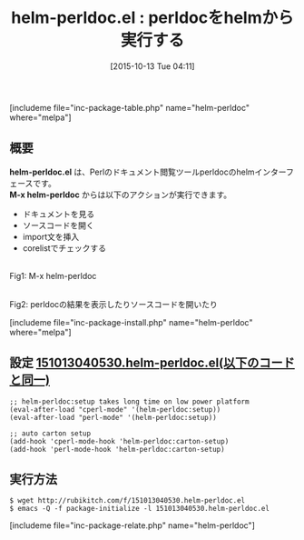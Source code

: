 #+BLOG: rubikitch
#+POSTID: 1190
#+BLOG: rubikitch
#+DATE: [2015-10-13 Tue 04:11]
#+PERMALINK: helm-perldoc
#+OPTIONS: toc:nil num:nil todo:nil pri:nil tags:nil ^:nil \n:t -:nil
#+ISPAGE: nil
#+DESCRIPTION:
# (progn (erase-buffer)(find-file-hook--org2blog/wp-mode))
#+BLOG: rubikitch
#+CATEGORY: Perl支援
#+EL_PKG_NAME: helm-perldoc
#+TAGS: helm, 外部プログラム使用
#+EL_TITLE0: perldocをhelmから実行する
#+EL_URL: 
#+begin: org2blog
#+TITLE: helm-perldoc.el : perldocをhelmから実行する
[includeme file="inc-package-table.php" name="helm-perldoc" where="melpa"]

#+end:
** 概要
*helm-perldoc.el* は、Perlのドキュメント閲覧ツールperldocのhelmインターフェースです。
*M-x helm-perldoc* からは以下のアクションが実行できます。
- ドキュメントを見る
- ソースコードを開く
- import文を挿入
- corelistでチェックする


# (progn (forward-line 1)(shell-command "screenshot-time.rb org_template" t))
#+ATTR_HTML: :width 480
[[file:/r/sync/screenshots/20151013041735.png]]
Fig1: M-x helm-perldoc

#+ATTR_HTML: :width 480
[[file:/r/sync/screenshots/20151013041753.png]]
Fig2: perldocの結果を表示したりソースコードを開いたり

[includeme file="inc-package-install.php" name="helm-perldoc" where="melpa"]
** 設定 [[http://rubikitch.com/f/151013040530.helm-perldoc.el][151013040530.helm-perldoc.el(以下のコードと同一)]]
#+BEGIN: include :file "/r/sync/junk/151013/151013040530.helm-perldoc.el"
#+BEGIN_SRC fundamental
;; helm-perldoc:setup takes long time on low power platform
(eval-after-load "cperl-mode" '(helm-perldoc:setup))
(eval-after-load "perl-mode" '(helm-perldoc:setup))

;; auto carton setup
(add-hook 'cperl-mode-hook 'helm-perldoc:carton-setup)
(add-hook 'perl-mode-hook 'helm-perldoc:carton-setup)
#+END_SRC

#+END:

** 実行方法
#+BEGIN_EXAMPLE
$ wget http://rubikitch.com/f/151013040530.helm-perldoc.el
$ emacs -Q -f package-initialize -l 151013040530.helm-perldoc.el
#+END_EXAMPLE
[includeme file="inc-package-relate.php" name="helm-perldoc"]

